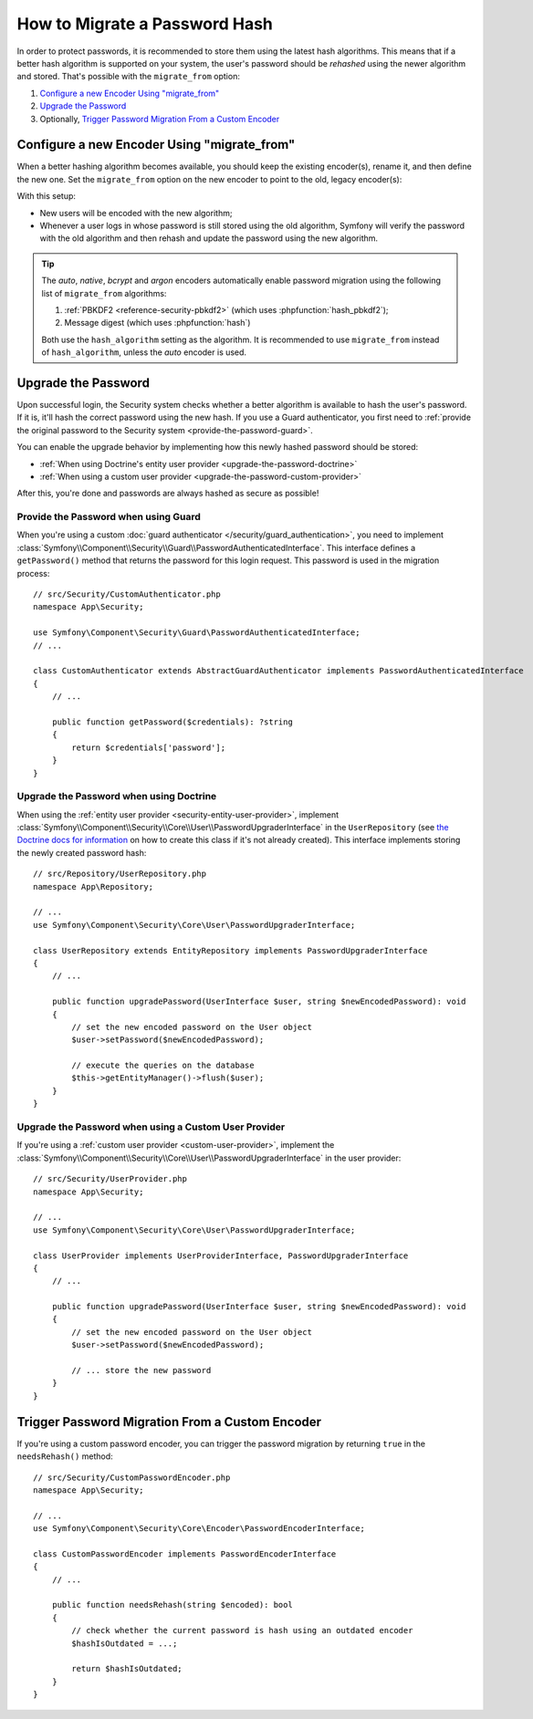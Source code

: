 .. index::
    single: Security; How to Migrate a Password Hash

How to Migrate a Password Hash
==============================

.. versionadded:: 4.4

    Password migration was introduced in Symfony 4.4.

In order to protect passwords, it is recommended to store them using the latest
hash algorithms. This means that if a better hash algorithm is supported on your
system, the user's password should be *rehashed* using the newer algorithm and
stored. That's possible with the ``migrate_from`` option:

#. `Configure a new Encoder Using "migrate_from"`_
#. `Upgrade the Password`_
#. Optionally, `Trigger Password Migration From a Custom Encoder`_

Configure a new Encoder Using "migrate_from"
----------------------------------------------

When a better hashing algorithm becomes available, you should keep the existing
encoder(s), rename it, and then define the new one. Set the ``migrate_from`` option
on the new encoder to point to the old, legacy encoder(s):

.. configuration-block::

    .. code-block:: yaml

        # config/packages/security.yaml
        security:
            # ...

            encoders:
                # an encoder used in the past for some users
                legacy:
                    algorithm: sha256
                    encode_as_base64: false
                    iterations: 1

                App\Entity\User:
                    # the new encoder, along with its options
                    algorithm: sodium
                    migrate_from:
                        - bcrypt # uses the "bcrypt" encoder with the default options
                        - legacy # uses the "legacy" encoder configured above

    .. code-block:: xml

        <!-- config/packages/security.xml -->
        <?xml version="1.0" encoding="UTF-8"?>
        <container xmlns="http://symfony.com/schema/dic/services"
            xmlns:xsi="http://www.w3.org/2001/XMLSchema-instance"
            xmlns:security="http://symfony.com/schema/dic/security"
            xsi:schemaLocation="http://symfony.com/schema/dic/security
                https://symfony.com/schema/dic/security/security-1.0.xsd">

            <security:config>
                <!-- ... -->

                <security:encoder class="legacy"
                    algorithm="sha256"
                    encode-as-base64="false"
                    iterations="1"
                />

                <!-- algorithm: the new encoder, along with its options -->
                <security:encoder class="App\Entity\User"
                    algorithm="sodium"
                >
                    <!-- uses the bcrypt encoder with the default options -->
                    <security:migrate-from>bcrypt</security:migrate-from>

                    <!-- uses the legacy encoder configured above -->
                    <security:migrate-from>legacy</security:migrate-from>
                </security:encoder>
            </security:config>
        </container>

    .. code-block:: php

        // config/packages/security.php
        $container->loadFromExtension('security', [
            // ...

            'encoders' => [
                'legacy' => [
                    'algorithm' => 'sha256',
                    'encode_as_base64' => false,
                    'iterations' => 1,
                ],

                'App\Entity\User' => [
                    // the new encoder, along with its options
                    'algorithm' => 'sodium',
                    'migrate_from' => [
                        'bcrypt', // uses the "bcrypt" encoder with the default options
                        'legacy', // uses the "legacy" encoder configured above
                    ],
                ],
            ],
        ]);

With this setup:

* New users will be encoded with the new algorithm;
* Whenever a user logs in whose password is still stored using the old algorithm,
  Symfony will verify the password with the old algorithm and then rehash
  and update the password using the new algorithm.

.. tip::

    The *auto*, *native*, *bcrypt* and *argon* encoders automatically enable
    password migration using the following list of ``migrate_from`` algorithms:

    #. :ref:`PBKDF2 <reference-security-pbkdf2>` (which uses :phpfunction:`hash_pbkdf2`);
    #. Message digest (which uses :phpfunction:`hash`)

    Both use the ``hash_algorithm`` setting as the algorithm. It is recommended to
    use ``migrate_from`` instead of ``hash_algorithm``, unless the *auto*
    encoder is used.

Upgrade the Password
--------------------

Upon successful login, the Security system checks whether a better algorithm
is available to hash the user's password. If it is, it'll hash the correct
password using the new hash. If you use a Guard authenticator, you first need to
:ref:`provide the original password to the Security system <provide-the-password-guard>`.

You can enable the upgrade behavior by implementing how this newly hashed
password should be stored:

* :ref:`When using Doctrine's entity user provider <upgrade-the-password-doctrine>`
* :ref:`When using a custom user provider <upgrade-the-password-custom-provider>`

After this, you're done and passwords are always hashed as secure as possible!

.. _provide-the-password-guard:

Provide the Password when using Guard
~~~~~~~~~~~~~~~~~~~~~~~~~~~~~~~~~~~~~

When you're using a custom :doc:`guard authenticator </security/guard_authentication>`,
you need to implement :class:`Symfony\\Component\\Security\\Guard\\PasswordAuthenticatedInterface`.
This interface defines a ``getPassword()`` method that returns the password
for this login request. This password is used in the migration process::

    // src/Security/CustomAuthenticator.php
    namespace App\Security;

    use Symfony\Component\Security\Guard\PasswordAuthenticatedInterface;
    // ...

    class CustomAuthenticator extends AbstractGuardAuthenticator implements PasswordAuthenticatedInterface
    {
        // ...

        public function getPassword($credentials): ?string
        {
            return $credentials['password'];
        }
    }

.. _upgrade-the-password-doctrine:

Upgrade the Password when using Doctrine
~~~~~~~~~~~~~~~~~~~~~~~~~~~~~~~~~~~~~~~~

When using the :ref:`entity user provider <security-entity-user-provider>`, implement
:class:`Symfony\\Component\\Security\\Core\\User\\PasswordUpgraderInterface` in
the ``UserRepository`` (see `the Doctrine docs for information`_ on how to
create this class if it's not already created). This interface implements
storing the newly created password hash::

    // src/Repository/UserRepository.php
    namespace App\Repository;

    // ...
    use Symfony\Component\Security\Core\User\PasswordUpgraderInterface;

    class UserRepository extends EntityRepository implements PasswordUpgraderInterface
    {
        // ...

        public function upgradePassword(UserInterface $user, string $newEncodedPassword): void
        {
            // set the new encoded password on the User object
            $user->setPassword($newEncodedPassword);

            // execute the queries on the database
            $this->getEntityManager()->flush($user);
        }
    }

.. _upgrade-the-password-custom-provider:

Upgrade the Password when using a Custom User Provider
~~~~~~~~~~~~~~~~~~~~~~~~~~~~~~~~~~~~~~~~~~~~~~~~~~~~~~

If you're using a :ref:`custom user provider <custom-user-provider>`, implement the
:class:`Symfony\\Component\\Security\\Core\\User\\PasswordUpgraderInterface` in
the user provider::

    // src/Security/UserProvider.php
    namespace App\Security;

    // ...
    use Symfony\Component\Security\Core\User\PasswordUpgraderInterface;

    class UserProvider implements UserProviderInterface, PasswordUpgraderInterface
    {
        // ...

        public function upgradePassword(UserInterface $user, string $newEncodedPassword): void
        {
            // set the new encoded password on the User object
            $user->setPassword($newEncodedPassword);

            // ... store the new password
        }
    }

Trigger Password Migration From a Custom Encoder
------------------------------------------------

If you're using a custom password encoder, you can trigger the password
migration by returning ``true`` in the ``needsRehash()`` method::

    // src/Security/CustomPasswordEncoder.php
    namespace App\Security;

    // ...
    use Symfony\Component\Security\Core\Encoder\PasswordEncoderInterface;

    class CustomPasswordEncoder implements PasswordEncoderInterface
    {
        // ...

        public function needsRehash(string $encoded): bool
        {
            // check whether the current password is hash using an outdated encoder
            $hashIsOutdated = ...;

            return $hashIsOutdated;
        }
    }

.. _`the Doctrine docs for information`: https://www.doctrine-project.org/projects/doctrine-orm/en/current/reference/working-with-objects.html#custom-repositories
